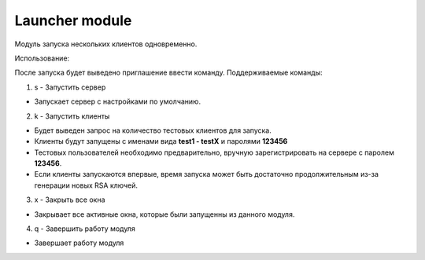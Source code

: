 Launcher module
===============

Модуль запуска нескольких клиентов одновременно.

Использование:

После запуска будет выведено приглашение ввести команду.
Поддерживаемые команды:

1. s - Запустить сервер
 
* Запускает сервер с настройками по умолчанию.
 
2. k - Запустить клиенты
 
* Будет выведен запрос на количество тестовых клиентов для запуска.
* Клиенты будут запущены с именами вида **test1 - testX** и паролями **123456**
* Тестовых пользователей необходимо предварительно, вручную зарегистрировать на сервере с паролем **123456**.
* Если клиенты запускаются впервые, время запуска может быть достаточно продолжительным из-за генерации новых RSA ключей.
 
3. x - Закрыть все окна
 
* Закрывает все активные окна, которые были запущенны из данного модуля.
 
4. q - Завершить работу модуля
 
* Завершает работу модуля
